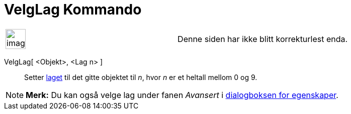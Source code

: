 = VelgLag Kommando
:page-en: commands/SetLayer
ifdef::env-github[:imagesdir: /nb/modules/ROOT/assets/images]

[width="100%",cols="50%,50%",]
|===
a|
image:Ambox_content.png[image,width=40,height=40]

|Denne siden har ikke blitt korrekturlest enda.
|===

VelgLag[ <Objekt>, <Lag n> ]::
  Setter xref:/Lag.adoc[laget] til det gitte objektet til _n_, hvor _n_ er et heltall mellom 0 og 9.

[NOTE]
====

*Merk:* Du kan også velge lag under fanen _Avansert_ i xref:/Egenskaper.adoc[dialogboksen for egenskaper].

====
